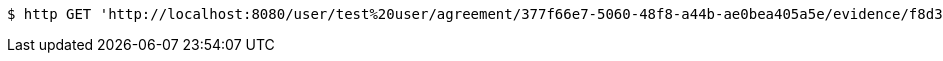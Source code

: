 [source,bash]
----
$ http GET 'http://localhost:8080/user/test%20user/agreement/377f66e7-5060-48f8-a44b-ae0bea405a5e/evidence/f8d318fa-aa89-44e1-8023-a1a9ca823110/linked'
----